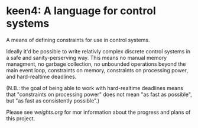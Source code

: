 * keen4: A language for control systems

A means of defining constraints for use in control systems.

Ideally it'd be possible to write relativly complex discrete control systems
in a safe and sanity-perserving way. This means no manual memory managment,
no garbage collection, no unbounded operations beyond the main event loop,
constraints on memory, constraints on processing power, and hard-realtime
deadlines.

(N.B.: the goal of being able to work with hard-realtime deadlines means that
"constraints on processing power" does not mean "as fast as possible", but
"as fast as consistently possible".)

Please see [[weights.org]] for mor information about the progress and plans
of this project.

